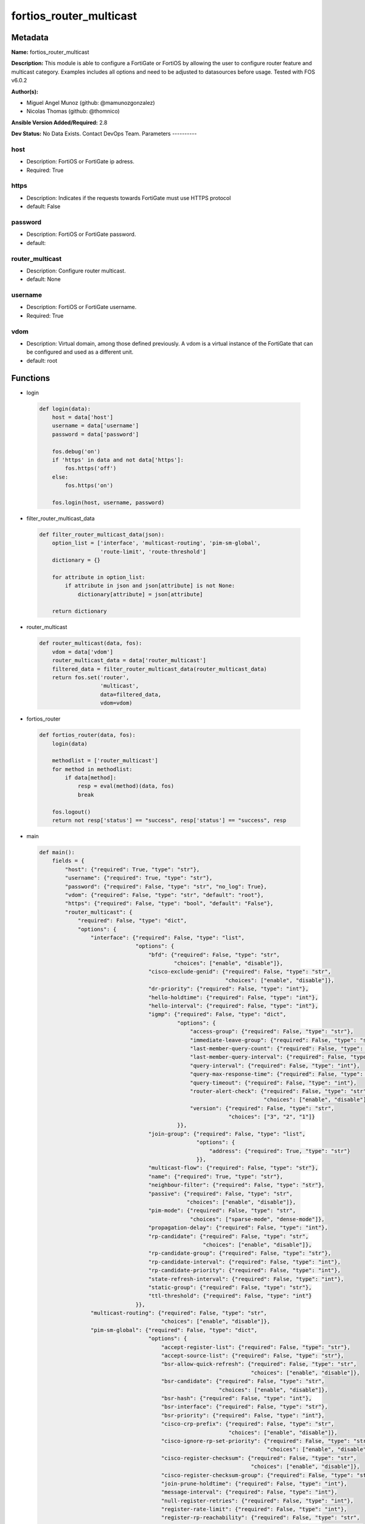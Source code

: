 ========================
fortios_router_multicast
========================


Metadata
--------




**Name:** fortios_router_multicast

**Description:** This module is able to configure a FortiGate or FortiOS by allowing the user to configure router feature and multicast category. Examples includes all options and need to be adjusted to datasources before usage. Tested with FOS v6.0.2


**Author(s):**

- Miguel Angel Munoz (github: @mamunozgonzalez)

- Nicolas Thomas (github: @thomnico)



**Ansible Version Added/Required:** 2.8

**Dev Status:** No Data Exists. Contact DevOps Team.
Parameters
----------

host
++++

- Description: FortiOS or FortiGate ip adress.



- Required: True

https
+++++

- Description: Indicates if the requests towards FortiGate must use HTTPS protocol



- default: False

password
++++++++

- Description: FortiOS or FortiGate password.



- default:

router_multicast
++++++++++++++++

- Description: Configure router multicast.



- default: None

username
++++++++

- Description: FortiOS or FortiGate username.



- Required: True

vdom
++++

- Description: Virtual domain, among those defined previously. A vdom is a virtual instance of the FortiGate that can be configured and used as a different unit.



- default: root




Functions
---------




- login

 .. code-block:: python

    def login(data):
        host = data['host']
        username = data['username']
        password = data['password']

        fos.debug('on')
        if 'https' in data and not data['https']:
            fos.https('off')
        else:
            fos.https('on')

        fos.login(host, username, password)



- filter_router_multicast_data

 .. code-block:: python

    def filter_router_multicast_data(json):
        option_list = ['interface', 'multicast-routing', 'pim-sm-global',
                       'route-limit', 'route-threshold']
        dictionary = {}

        for attribute in option_list:
            if attribute in json and json[attribute] is not None:
                dictionary[attribute] = json[attribute]

        return dictionary



- router_multicast

 .. code-block:: python

    def router_multicast(data, fos):
        vdom = data['vdom']
        router_multicast_data = data['router_multicast']
        filtered_data = filter_router_multicast_data(router_multicast_data)
        return fos.set('router',
                       'multicast',
                       data=filtered_data,
                       vdom=vdom)



- fortios_router

 .. code-block:: python

    def fortios_router(data, fos):
        login(data)

        methodlist = ['router_multicast']
        for method in methodlist:
            if data[method]:
                resp = eval(method)(data, fos)
                break

        fos.logout()
        return not resp['status'] == "success", resp['status'] == "success", resp



- main

 .. code-block:: python

    def main():
        fields = {
            "host": {"required": True, "type": "str"},
            "username": {"required": True, "type": "str"},
            "password": {"required": False, "type": "str", "no_log": True},
            "vdom": {"required": False, "type": "str", "default": "root"},
            "https": {"required": False, "type": "bool", "default": "False"},
            "router_multicast": {
                "required": False, "type": "dict",
                "options": {
                    "interface": {"required": False, "type": "list",
                                  "options": {
                                      "bfd": {"required": False, "type": "str",
                                              "choices": ["enable", "disable"]},
                                      "cisco-exclude-genid": {"required": False, "type": "str",
                                                              "choices": ["enable", "disable"]},
                                      "dr-priority": {"required": False, "type": "int"},
                                      "hello-holdtime": {"required": False, "type": "int"},
                                      "hello-interval": {"required": False, "type": "int"},
                                      "igmp": {"required": False, "type": "dict",
                                               "options": {
                                                   "access-group": {"required": False, "type": "str"},
                                                   "immediate-leave-group": {"required": False, "type": "str"},
                                                   "last-member-query-count": {"required": False, "type": "int"},
                                                   "last-member-query-interval": {"required": False, "type": "int"},
                                                   "query-interval": {"required": False, "type": "int"},
                                                   "query-max-response-time": {"required": False, "type": "int"},
                                                   "query-timeout": {"required": False, "type": "int"},
                                                   "router-alert-check": {"required": False, "type": "str",
                                                                          "choices": ["enable", "disable"]},
                                                   "version": {"required": False, "type": "str",
                                                               "choices": ["3", "2", "1"]}
                                               }},
                                      "join-group": {"required": False, "type": "list",
                                                     "options": {
                                                         "address": {"required": True, "type": "str"}
                                                     }},
                                      "multicast-flow": {"required": False, "type": "str"},
                                      "name": {"required": True, "type": "str"},
                                      "neighbour-filter": {"required": False, "type": "str"},
                                      "passive": {"required": False, "type": "str",
                                                  "choices": ["enable", "disable"]},
                                      "pim-mode": {"required": False, "type": "str",
                                                   "choices": ["sparse-mode", "dense-mode"]},
                                      "propagation-delay": {"required": False, "type": "int"},
                                      "rp-candidate": {"required": False, "type": "str",
                                                       "choices": ["enable", "disable"]},
                                      "rp-candidate-group": {"required": False, "type": "str"},
                                      "rp-candidate-interval": {"required": False, "type": "int"},
                                      "rp-candidate-priority": {"required": False, "type": "int"},
                                      "state-refresh-interval": {"required": False, "type": "int"},
                                      "static-group": {"required": False, "type": "str"},
                                      "ttl-threshold": {"required": False, "type": "int"}
                                  }},
                    "multicast-routing": {"required": False, "type": "str",
                                          "choices": ["enable", "disable"]},
                    "pim-sm-global": {"required": False, "type": "dict",
                                      "options": {
                                          "accept-register-list": {"required": False, "type": "str"},
                                          "accept-source-list": {"required": False, "type": "str"},
                                          "bsr-allow-quick-refresh": {"required": False, "type": "str",
                                                                      "choices": ["enable", "disable"]},
                                          "bsr-candidate": {"required": False, "type": "str",
                                                            "choices": ["enable", "disable"]},
                                          "bsr-hash": {"required": False, "type": "int"},
                                          "bsr-interface": {"required": False, "type": "str"},
                                          "bsr-priority": {"required": False, "type": "int"},
                                          "cisco-crp-prefix": {"required": False, "type": "str",
                                                               "choices": ["enable", "disable"]},
                                          "cisco-ignore-rp-set-priority": {"required": False, "type": "str",
                                                                           "choices": ["enable", "disable"]},
                                          "cisco-register-checksum": {"required": False, "type": "str",
                                                                      "choices": ["enable", "disable"]},
                                          "cisco-register-checksum-group": {"required": False, "type": "str"},
                                          "join-prune-holdtime": {"required": False, "type": "int"},
                                          "message-interval": {"required": False, "type": "int"},
                                          "null-register-retries": {"required": False, "type": "int"},
                                          "register-rate-limit": {"required": False, "type": "int"},
                                          "register-rp-reachability": {"required": False, "type": "str",
                                                                       "choices": ["enable", "disable"]},
                                          "register-source": {"required": False, "type": "str",
                                                              "choices": ["disable", "interface", "ip-address"]},
                                          "register-source-interface": {"required": False, "type": "str"},
                                          "register-source-ip": {"required": False, "type": "str"},
                                          "register-supression": {"required": False, "type": "int"},
                                          "rp-address": {"required": False, "type": "list",
                                                         "options": {
                                                             "group": {"required": False, "type": "str"},
                                                             "id": {"required": True, "type": "int"},
                                                             "ip-address": {"required": False, "type": "str"}
                                                         }},
                                          "rp-register-keepalive": {"required": False, "type": "int"},
                                          "spt-threshold": {"required": False, "type": "str",
                                                            "choices": ["enable", "disable"]},
                                          "spt-threshold-group": {"required": False, "type": "str"},
                                          "ssm": {"required": False, "type": "str",
                                                  "choices": ["enable", "disable"]},
                                          "ssm-range": {"required": False, "type": "str"}
                                      }},
                    "route-limit": {"required": False, "type": "int"},
                    "route-threshold": {"required": False, "type": "int"}

                }
            }
        }

        module = AnsibleModule(argument_spec=fields,
                               supports_check_mode=False)
        try:
            from fortiosapi import FortiOSAPI
        except ImportError:
            module.fail_json(msg="fortiosapi module is required")

        global fos
        fos = FortiOSAPI()

        is_error, has_changed, result = fortios_router(module.params, fos)

        if not is_error:
            module.exit_json(changed=has_changed, meta=result)
        else:
            module.fail_json(msg="Error in repo", meta=result)





Module Source Code
------------------

.. code-block:: python

    #!/usr/bin/python
    from __future__ import (absolute_import, division, print_function)
    # Copyright 2018 Fortinet, Inc.
    #
    # This program is free software: you can redistribute it and/or modify
    # it under the terms of the GNU General Public License as published by
    # the Free Software Foundation, either version 3 of the License, or
    # (at your option) any later version.
    #
    # This program is distributed in the hope that it will be useful,
    # but WITHOUT ANY WARRANTY; without even the implied warranty of
    # MERCHANTABILITY or FITNESS FOR A PARTICULAR PURPOSE.  See the
    # GNU General Public License for more details.
    #
    # You should have received a copy of the GNU General Public License
    # along with this program.  If not, see <https://www.gnu.org/licenses/>.
    #
    # the lib use python logging can get it if the following is set in your
    # Ansible config.

    __metaclass__ = type

    ANSIBLE_METADATA = {'status': ['preview'],
                        'supported_by': 'community',
                        'metadata_version': '1.1'}

    DOCUMENTATION = '''
    ---
    module: fortios_router_multicast
    short_description: Configure router multicast.
    description:
        - This module is able to configure a FortiGate or FortiOS by
          allowing the user to configure router feature and multicast category.
          Examples includes all options and need to be adjusted to datasources before usage.
          Tested with FOS v6.0.2
    version_added: "2.8"
    author:
        - Miguel Angel Munoz (@mamunozgonzalez)
        - Nicolas Thomas (@thomnico)
    notes:
        - Requires fortiosapi library developed by Fortinet
        - Run as a local_action in your playbook
    requirements:
        - fortiosapi>=0.9.8
    options:
        host:
           description:
                - FortiOS or FortiGate ip adress.
           required: true
        username:
            description:
                - FortiOS or FortiGate username.
            required: true
        password:
            description:
                - FortiOS or FortiGate password.
            default: ""
        vdom:
            description:
                - Virtual domain, among those defined previously. A vdom is a
                  virtual instance of the FortiGate that can be configured and
                  used as a different unit.
            default: root
        https:
            description:
                - Indicates if the requests towards FortiGate must use HTTPS
                  protocol
            type: bool
            default: false
        router_multicast:
            description:
                - Configure router multicast.
            default: null
            suboptions:
                interface:
                    description:
                        - PIM interfaces.
                    suboptions:
                        bfd:
                            description:
                                - Enable/disable Protocol Independent Multicast (PIM) Bidirectional Forwarding Detection (BFD).
                            choices:
                                - enable
                                - disable
                        cisco-exclude-genid:
                            description:
                                - Exclude GenID from hello packets (compatibility with old Cisco IOS).
                            choices:
                                - enable
                                - disable
                        dr-priority:
                            description:
                                - DR election priority.
                        hello-holdtime:
                            description:
                                - Time before old neighbor information expires (0 - 65535 sec, default = 105).
                        hello-interval:
                            description:
                                - Interval between sending PIM hello messages (0 - 65535 sec, default = 30).
                        igmp:
                            description:
                                - IGMP configuration options.
                            suboptions:
                                access-group:
                                    description:
                                        - Groups IGMP hosts are allowed to join. Source router.access-list.name.
                                immediate-leave-group:
                                    description:
                                        - Groups to drop membership for immediately after receiving IGMPv2 leave. Source router.access-list.name.
                                last-member-query-count:
                                    description:
                                        - Number of group specific queries before removing group (2 - 7, default = 2).
                                last-member-query-interval:
                                    description:
                                        - Timeout between IGMPv2 leave and removing group (1 - 65535 msec, default = 1000).
                                query-interval:
                                    description:
                                        - Interval between queries to IGMP hosts (1 - 65535 sec, default = 125).
                                query-max-response-time:
                                    description:
                                        - Maximum time to wait for a IGMP query response (1 - 25 sec, default = 10).
                                query-timeout:
                                    description:
                                        - Timeout between queries before becoming querier for network (60 - 900, default = 255).
                                router-alert-check:
                                    description:
                                        - Enable/disable require IGMP packets contain router alert option.
                                    choices:
                                        - enable
                                        - disable
                                version:
                                    description:
                                        - Maximum version of IGMP to support.
                                    choices:
                                        - 3
                                        - 2
                                        - 1
                        join-group:
                            description:
                                - Join multicast groups.
                            suboptions:
                                address:
                                    description:
                                        - Multicast group IP address.
                                    required: true
                        multicast-flow:
                            description:
                                - Acceptable source for multicast group. Source router.multicast-flow.name.
                        name:
                            description:
                                - Interface name. Source system.interface.name.
                            required: true
                        neighbour-filter:
                            description:
                                - Routers acknowledged as neighbor routers. Source router.access-list.name.
                        passive:
                            description:
                                - Enable/disable listening to IGMP but not participating in PIM.
                            choices:
                                - enable
                                - disable
                        pim-mode:
                            description:
                                - PIM operation mode.
                            choices:
                                - sparse-mode
                                - dense-mode
                        propagation-delay:
                            description:
                                - Delay flooding packets on this interface (100 - 5000 msec, default = 500).
                        rp-candidate:
                            description:
                                - Enable/disable compete to become RP in elections.
                            choices:
                                - enable
                                - disable
                        rp-candidate-group:
                            description:
                                - Multicast groups managed by this RP. Source router.access-list.name.
                        rp-candidate-interval:
                            description:
                                - RP candidate advertisement interval (1 - 16383 sec, default = 60).
                        rp-candidate-priority:
                            description:
                                - Router's priority as RP.
                        state-refresh-interval:
                            description:
                                - Interval between sending state-refresh packets (1 - 100 sec, default = 60).
                        static-group:
                            description:
                                - Statically set multicast groups to forward out. Source router.multicast-flow.name.
                        ttl-threshold:
                            description:
                                - Minimum TTL of multicast packets that will be forwarded (applied only to new multicast routes) (1 - 255, default = 1).
                multicast-routing:
                    description:
                        - Enable/disable IP multicast routing.
                    choices:
                        - enable
                        - disable
                pim-sm-global:
                    description:
                        - PIM sparse-mode global settings.
                    suboptions:
                        accept-register-list:
                            description:
                                - Sources allowed to register packets with this Rendezvous Point (RP). Source router.access-list.name.
                        accept-source-list:
                            description:
                                - Sources allowed to send multicast traffic. Source router.access-list.name.
                        bsr-allow-quick-refresh:
                            description:
                                - Enable/disable accept BSR quick refresh packets from neighbors.
                            choices:
                                - enable
                                - disable
                        bsr-candidate:
                            description:
                                - Enable/disable allowing this router to become a bootstrap router (BSR).
                            choices:
                                - enable
                                - disable
                        bsr-hash:
                            description:
                                - BSR hash length (0 - 32, default = 10).
                        bsr-interface:
                            description:
                                - Interface to advertise as candidate BSR. Source system.interface.name.
                        bsr-priority:
                            description:
                                - BSR priority (0 - 255, default = 0).
                        cisco-crp-prefix:
                            description:
                                - Enable/disable making candidate RP compatible with old Cisco IOS.
                            choices:
                                - enable
                                - disable
                        cisco-ignore-rp-set-priority:
                            description:
                                - Use only hash for RP selection (compatibility with old Cisco IOS).
                            choices:
                                - enable
                                - disable
                        cisco-register-checksum:
                            description:
                                - Checksum entire register packet(for old Cisco IOS compatibility).
                            choices:
                                - enable
                                - disable
                        cisco-register-checksum-group:
                            description:
                                - Cisco register checksum only these groups. Source router.access-list.name.
                        join-prune-holdtime:
                            description:
                                - Join/prune holdtime (1 - 65535, default = 210).
                        message-interval:
                            description:
                                - Period of time between sending periodic PIM join/prune messages in seconds (1 - 65535, default = 60).
                        null-register-retries:
                            description:
                                - Maximum retries of null register (1 - 20, default = 1).
                        register-rate-limit:
                            description:
                                - Limit of packets/sec per source registered through this RP (0 - 65535, default = 0 which means unlimited).
                        register-rp-reachability:
                            description:
                                - Enable/disable check RP is reachable before registering packets.
                            choices:
                                - enable
                                - disable
                        register-source:
                            description:
                                - Override source address in register packets.
                            choices:
                                - disable
                                - interface
                                - ip-address
                        register-source-interface:
                            description:
                                - Override with primary interface address. Source system.interface.name.
                        register-source-ip:
                            description:
                                - Override with local IP address.
                        register-supression:
                            description:
                                - Period of time to honor register-stop message (1 - 65535 sec, default = 60).
                        rp-address:
                            description:
                                - Statically configure RP addresses.
                            suboptions:
                                group:
                                    description:
                                        - Groups to use this RP. Source router.access-list.name.
                                id:
                                    description:
                                        - ID.
                                    required: true
                                ip-address:
                                    description:
                                        - RP router address.
                        rp-register-keepalive:
                            description:
                                - Timeout for RP receiving data on (S,G) tree (1 - 65535 sec, default = 185).
                        spt-threshold:
                            description:
                                - Enable/disable switching to source specific trees.
                            choices:
                                - enable
                                - disable
                        spt-threshold-group:
                            description:
                                - Groups allowed to switch to source tree. Source router.access-list.name.
                        ssm:
                            description:
                                - Enable/disable source specific multicast.
                            choices:
                                - enable
                                - disable
                        ssm-range:
                            description:
                                - Groups allowed to source specific multicast. Source router.access-list.name.
                route-limit:
                    description:
                        - Maximum number of multicast routes.
                route-threshold:
                    description:
                        - Generate warnings when the number of multicast routes exceeds this number, must not be greater than route-limit.
    '''

    EXAMPLES = '''
    - hosts: localhost
      vars:
       host: "192.168.122.40"
       username: "admin"
       password: ""
       vdom: "root"
      tasks:
      - name: Configure router multicast.
        fortios_router_multicast:
          host:  "{{ host }}"
          username: "{{ username }}"
          password: "{{ password }}"
          vdom:  "{{ vdom }}"
          router_multicast:
            interface:
             -
                bfd: "enable"
                cisco-exclude-genid: "enable"
                dr-priority: "6"
                hello-holdtime: "7"
                hello-interval: "8"
                igmp:
                    access-group: "<your_own_value> (source router.access-list.name)"
                    immediate-leave-group: "<your_own_value> (source router.access-list.name)"
                    last-member-query-count: "12"
                    last-member-query-interval: "13"
                    query-interval: "14"
                    query-max-response-time: "15"
                    query-timeout: "16"
                    router-alert-check: "enable"
                    version: "3"
                join-group:
                 -
                    address: "<your_own_value>"
                multicast-flow: "<your_own_value> (source router.multicast-flow.name)"
                name: "default_name_22 (source system.interface.name)"
                neighbour-filter: "<your_own_value> (source router.access-list.name)"
                passive: "enable"
                pim-mode: "sparse-mode"
                propagation-delay: "26"
                rp-candidate: "enable"
                rp-candidate-group: "<your_own_value> (source router.access-list.name)"
                rp-candidate-interval: "29"
                rp-candidate-priority: "30"
                state-refresh-interval: "31"
                static-group: "<your_own_value> (source router.multicast-flow.name)"
                ttl-threshold: "33"
            multicast-routing: "enable"
            pim-sm-global:
                accept-register-list: "<your_own_value> (source router.access-list.name)"
                accept-source-list: "<your_own_value> (source router.access-list.name)"
                bsr-allow-quick-refresh: "enable"
                bsr-candidate: "enable"
                bsr-hash: "40"
                bsr-interface: "<your_own_value> (source system.interface.name)"
                bsr-priority: "42"
                cisco-crp-prefix: "enable"
                cisco-ignore-rp-set-priority: "enable"
                cisco-register-checksum: "enable"
                cisco-register-checksum-group: "<your_own_value> (source router.access-list.name)"
                join-prune-holdtime: "47"
                message-interval: "48"
                null-register-retries: "49"
                register-rate-limit: "50"
                register-rp-reachability: "enable"
                register-source: "disable"
                register-source-interface: "<your_own_value> (source system.interface.name)"
                register-source-ip: "<your_own_value>"
                register-supression: "55"
                rp-address:
                 -
                    group: "<your_own_value> (source router.access-list.name)"
                    id:  "58"
                    ip-address: "<your_own_value>"
                rp-register-keepalive: "60"
                spt-threshold: "enable"
                spt-threshold-group: "<your_own_value> (source router.access-list.name)"
                ssm: "enable"
                ssm-range: "<your_own_value> (source router.access-list.name)"
            route-limit: "65"
            route-threshold: "66"
    '''

    RETURN = '''
    build:
      description: Build number of the fortigate image
      returned: always
      type: string
      sample: '1547'
    http_method:
      description: Last method used to provision the content into FortiGate
      returned: always
      type: string
      sample: 'PUT'
    http_status:
      description: Last result given by FortiGate on last operation applied
      returned: always
      type: string
      sample: "200"
    mkey:
      description: Master key (id) used in the last call to FortiGate
      returned: success
      type: string
      sample: "key1"
    name:
      description: Name of the table used to fulfill the request
      returned: always
      type: string
      sample: "urlfilter"
    path:
      description: Path of the table used to fulfill the request
      returned: always
      type: string
      sample: "webfilter"
    revision:
      description: Internal revision number
      returned: always
      type: string
      sample: "17.0.2.10658"
    serial:
      description: Serial number of the unit
      returned: always
      type: string
      sample: "FGVMEVYYQT3AB5352"
    status:
      description: Indication of the operation's result
      returned: always
      type: string
      sample: "success"
    vdom:
      description: Virtual domain used
      returned: always
      type: string
      sample: "root"
    version:
      description: Version of the FortiGate
      returned: always
      type: string
      sample: "v5.6.3"

    '''

    from ansible.module_utils.basic import AnsibleModule

    fos = None


    def login(data):
        host = data['host']
        username = data['username']
        password = data['password']

        fos.debug('on')
        if 'https' in data and not data['https']:
            fos.https('off')
        else:
            fos.https('on')

        fos.login(host, username, password)


    def filter_router_multicast_data(json):
        option_list = ['interface', 'multicast-routing', 'pim-sm-global',
                       'route-limit', 'route-threshold']
        dictionary = {}

        for attribute in option_list:
            if attribute in json and json[attribute] is not None:
                dictionary[attribute] = json[attribute]

        return dictionary


    def router_multicast(data, fos):
        vdom = data['vdom']
        router_multicast_data = data['router_multicast']
        filtered_data = filter_router_multicast_data(router_multicast_data)
        return fos.set('router',
                       'multicast',
                       data=filtered_data,
                       vdom=vdom)


    def fortios_router(data, fos):
        login(data)

        methodlist = ['router_multicast']
        for method in methodlist:
            if data[method]:
                resp = eval(method)(data, fos)
                break

        fos.logout()
        return not resp['status'] == "success", resp['status'] == "success", resp


    def main():
        fields = {
            "host": {"required": True, "type": "str"},
            "username": {"required": True, "type": "str"},
            "password": {"required": False, "type": "str", "no_log": True},
            "vdom": {"required": False, "type": "str", "default": "root"},
            "https": {"required": False, "type": "bool", "default": "False"},
            "router_multicast": {
                "required": False, "type": "dict",
                "options": {
                    "interface": {"required": False, "type": "list",
                                  "options": {
                                      "bfd": {"required": False, "type": "str",
                                              "choices": ["enable", "disable"]},
                                      "cisco-exclude-genid": {"required": False, "type": "str",
                                                              "choices": ["enable", "disable"]},
                                      "dr-priority": {"required": False, "type": "int"},
                                      "hello-holdtime": {"required": False, "type": "int"},
                                      "hello-interval": {"required": False, "type": "int"},
                                      "igmp": {"required": False, "type": "dict",
                                               "options": {
                                                   "access-group": {"required": False, "type": "str"},
                                                   "immediate-leave-group": {"required": False, "type": "str"},
                                                   "last-member-query-count": {"required": False, "type": "int"},
                                                   "last-member-query-interval": {"required": False, "type": "int"},
                                                   "query-interval": {"required": False, "type": "int"},
                                                   "query-max-response-time": {"required": False, "type": "int"},
                                                   "query-timeout": {"required": False, "type": "int"},
                                                   "router-alert-check": {"required": False, "type": "str",
                                                                          "choices": ["enable", "disable"]},
                                                   "version": {"required": False, "type": "str",
                                                               "choices": ["3", "2", "1"]}
                                               }},
                                      "join-group": {"required": False, "type": "list",
                                                     "options": {
                                                         "address": {"required": True, "type": "str"}
                                                     }},
                                      "multicast-flow": {"required": False, "type": "str"},
                                      "name": {"required": True, "type": "str"},
                                      "neighbour-filter": {"required": False, "type": "str"},
                                      "passive": {"required": False, "type": "str",
                                                  "choices": ["enable", "disable"]},
                                      "pim-mode": {"required": False, "type": "str",
                                                   "choices": ["sparse-mode", "dense-mode"]},
                                      "propagation-delay": {"required": False, "type": "int"},
                                      "rp-candidate": {"required": False, "type": "str",
                                                       "choices": ["enable", "disable"]},
                                      "rp-candidate-group": {"required": False, "type": "str"},
                                      "rp-candidate-interval": {"required": False, "type": "int"},
                                      "rp-candidate-priority": {"required": False, "type": "int"},
                                      "state-refresh-interval": {"required": False, "type": "int"},
                                      "static-group": {"required": False, "type": "str"},
                                      "ttl-threshold": {"required": False, "type": "int"}
                                  }},
                    "multicast-routing": {"required": False, "type": "str",
                                          "choices": ["enable", "disable"]},
                    "pim-sm-global": {"required": False, "type": "dict",
                                      "options": {
                                          "accept-register-list": {"required": False, "type": "str"},
                                          "accept-source-list": {"required": False, "type": "str"},
                                          "bsr-allow-quick-refresh": {"required": False, "type": "str",
                                                                      "choices": ["enable", "disable"]},
                                          "bsr-candidate": {"required": False, "type": "str",
                                                            "choices": ["enable", "disable"]},
                                          "bsr-hash": {"required": False, "type": "int"},
                                          "bsr-interface": {"required": False, "type": "str"},
                                          "bsr-priority": {"required": False, "type": "int"},
                                          "cisco-crp-prefix": {"required": False, "type": "str",
                                                               "choices": ["enable", "disable"]},
                                          "cisco-ignore-rp-set-priority": {"required": False, "type": "str",
                                                                           "choices": ["enable", "disable"]},
                                          "cisco-register-checksum": {"required": False, "type": "str",
                                                                      "choices": ["enable", "disable"]},
                                          "cisco-register-checksum-group": {"required": False, "type": "str"},
                                          "join-prune-holdtime": {"required": False, "type": "int"},
                                          "message-interval": {"required": False, "type": "int"},
                                          "null-register-retries": {"required": False, "type": "int"},
                                          "register-rate-limit": {"required": False, "type": "int"},
                                          "register-rp-reachability": {"required": False, "type": "str",
                                                                       "choices": ["enable", "disable"]},
                                          "register-source": {"required": False, "type": "str",
                                                              "choices": ["disable", "interface", "ip-address"]},
                                          "register-source-interface": {"required": False, "type": "str"},
                                          "register-source-ip": {"required": False, "type": "str"},
                                          "register-supression": {"required": False, "type": "int"},
                                          "rp-address": {"required": False, "type": "list",
                                                         "options": {
                                                             "group": {"required": False, "type": "str"},
                                                             "id": {"required": True, "type": "int"},
                                                             "ip-address": {"required": False, "type": "str"}
                                                         }},
                                          "rp-register-keepalive": {"required": False, "type": "int"},
                                          "spt-threshold": {"required": False, "type": "str",
                                                            "choices": ["enable", "disable"]},
                                          "spt-threshold-group": {"required": False, "type": "str"},
                                          "ssm": {"required": False, "type": "str",
                                                  "choices": ["enable", "disable"]},
                                          "ssm-range": {"required": False, "type": "str"}
                                      }},
                    "route-limit": {"required": False, "type": "int"},
                    "route-threshold": {"required": False, "type": "int"}

                }
            }
        }

        module = AnsibleModule(argument_spec=fields,
                               supports_check_mode=False)
        try:
            from fortiosapi import FortiOSAPI
        except ImportError:
            module.fail_json(msg="fortiosapi module is required")

        global fos
        fos = FortiOSAPI()

        is_error, has_changed, result = fortios_router(module.params, fos)

        if not is_error:
            module.exit_json(changed=has_changed, meta=result)
        else:
            module.fail_json(msg="Error in repo", meta=result)


    if __name__ == '__main__':
        main()


